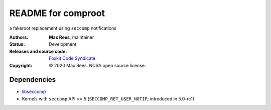 *******************
README for comproot
*******************

a fakeroot replacement using ``seccomp`` notifications

:Authors:
  **Max Rees**, maintainer
:Status:
  Development
:Releases and source code:
  `Foxkit Code Syndicate <https://code.foxkit.us/sroracle/comproot>`_
:Copyright:
  © 2020 Max Rees. NCSA open source license.

Dependencies
------------

* `libseccomp <https://github.com/seccomp/libseccomp>`_
* Kernels with ``seccomp`` API >= 5 (``SECCOMP_RET_USER_NOTIF``;
  introduced in 5.0-rc1)
